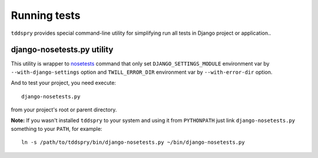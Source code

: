 =============
Running tests
=============

``tddspry`` provides special command-line utility for simplifying run all
tests in Django project or application..

.. _django-nosetests-py:

django-nosetests.py utility
===========================

This utility is wrapper to nosetests_ command that only set
``DJANGO_SETTINGS_MODULE`` environment var by ``--with-django-settings`` option
and ``TWILL_ERROR_DIR`` environment var by ``--with-error-dir`` option.

And to test your project, you need execute::

    django-nosetests.py

from your project's root or parent directory.

**Note:** If you wasn't installed ``tddspry`` to your system and using it
from ``PYTHONPATH`` just link ``django-nosetests.py`` something to your
``PATH``, for example::

    ln -s /path/to/tddspry/bin/django-nosetests.py ~/bin/django-nosetests.py

.. _nosetests: http://somethingaboutorange.com/mrl/projects/nose/0.11.0/usage.html
